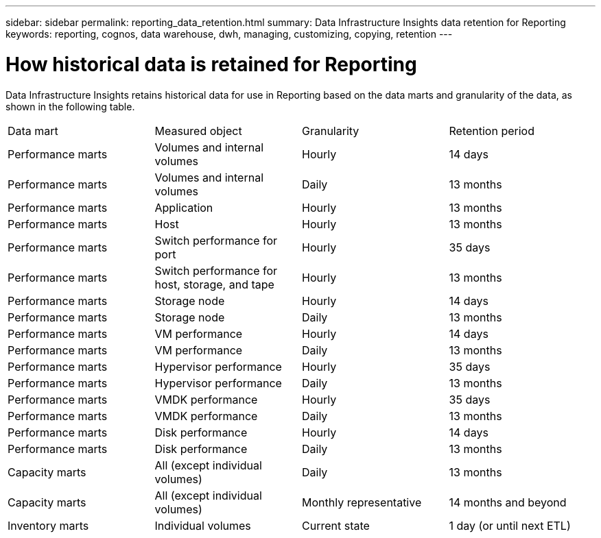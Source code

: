---
sidebar: sidebar
permalink: reporting_data_retention.html
summary: Data Infrastructure Insights data retention for Reporting
keywords: reporting, cognos, data warehouse, dwh, managing, customizing, copying, retention
---

= How historical data is retained for Reporting
:hardbreaks:

:nofooter:
:icons: font
:linkattrs:
:imagesdir: ./media/

[.lead]
Data Infrastructure Insights retains historical data for use in Reporting based on the data marts and granularity of the data, as shown in the following table.

|===
|Data mart | Measured object | Granularity | Retention period
|Performance marts | Volumes and internal volumes | Hourly | 14 days
|Performance marts | Volumes and internal volumes | Daily | 13 months
|Performance marts | Application | Hourly | 13 months
|Performance marts | Host | Hourly | 13 months
|Performance marts | Switch performance for port | Hourly | 35 days
|Performance marts | Switch performance for host, storage, and tape | Hourly | 13 months
|Performance marts | Storage node | Hourly | 14 days
|Performance marts | Storage node | Daily | 13 months
|Performance marts | VM performance | Hourly | 14 days
|Performance marts | VM performance | Daily | 13 months
|Performance marts | Hypervisor performance | Hourly | 35 days
|Performance marts | Hypervisor performance | Daily | 13 months
|Performance marts | VMDK performance | Hourly | 35 days
|Performance marts | VMDK performance | Daily | 13 months
|Performance marts | Disk performance | Hourly | 14 days
|Performance marts | Disk performance | Daily | 13 months
|Capacity marts | All (except individual volumes) | Daily | 13 months
|Capacity marts | All (except individual volumes) | Monthly representative | 14 months and beyond
|Inventory marts | Individual volumes | Current state | 1 day (or until next ETL)
|===
